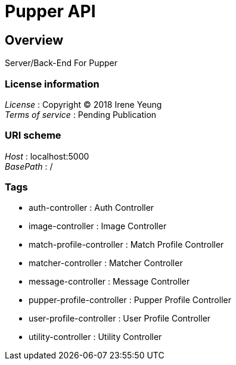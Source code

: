 = Pupper API


[[_overview]]
== Overview
Server/Back-End For Pupper


=== License information
[%hardbreaks]
__License__ : Copyright (C) 2018 Irene Yeung
__Terms of service__ : Pending Publication


=== URI scheme
[%hardbreaks]
__Host__ : localhost:5000
__BasePath__ : /


=== Tags

* auth-controller : Auth Controller
* image-controller : Image Controller
* match-profile-controller : Match Profile Controller
* matcher-controller : Matcher Controller
* message-controller : Message Controller
* pupper-profile-controller : Pupper Profile Controller
* user-profile-controller : User Profile Controller
* utility-controller : Utility Controller



